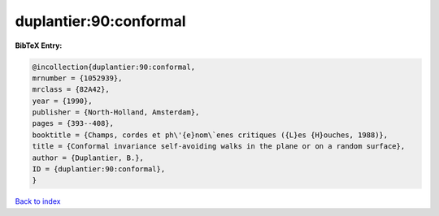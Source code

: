 duplantier:90:conformal
=======================

.. :cite:t:`duplantier:90:conformal`

.. bibliography:: ../../All.bib

**BibTeX Entry:**

.. code-block:: bibtex

   @incollection{duplantier:90:conformal,
   mrnumber = {1052939},
   mrclass = {82A42},
   year = {1990},
   publisher = {North-Holland, Amsterdam},
   pages = {393--408},
   booktitle = {Champs, cordes et ph\'{e}nom\`enes critiques ({L}es {H}ouches, 1988)},
   title = {Conformal invariance self-avoiding walks in the plane or on a random surface},
   author = {Duplantier, B.},
   ID = {duplantier:90:conformal},
   }

`Back to index <../index>`_
